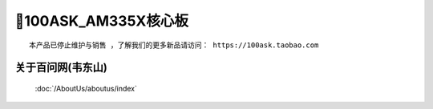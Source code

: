 =====================
🎫100ASK_AM335X核心板
=====================


:: 

  本产品已停止维护与销售 ，了解我们的更多新品请访问： https://100ask.taobao.com



关于百问网(韦东山)
--------------------

 :doc:`/AboutUs/aboutus/index`
 
 
 

